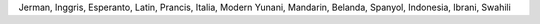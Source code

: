 Jerman, Inggris, Esperanto, Latin, Prancis, Italia, Modern Yunani, Mandarin, Belanda, Spanyol, Indonesia, Ibrani, Swahili
